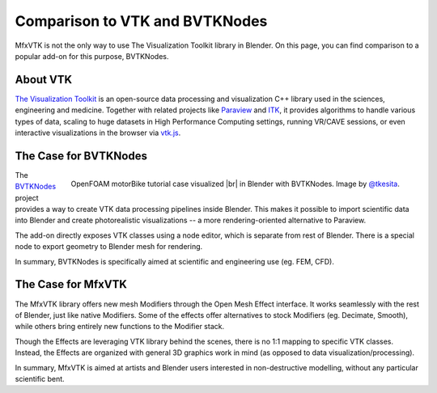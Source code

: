 Comparison to VTK and BVTKNodes
===============================

MfxVTK is not the only way to use The Visualization Toolkit library in Blender.
On this page, you can find comparison to a popular add-on for this purpose, BVTKNodes.

.. |br| raw:: html

   <br />

About VTK
---------

`The Visualization Toolkit <https://vtk.org/>`_ is an open-source data processing and
visualization C++ library used in the sciences, engineering and medicine. Together with related
projects like `Paraview <https://www.paraview.org/>`_ and `ITK <https://itk.org/>`_,
it provides algorithms to handle various types of data, scaling to huge datasets in
High Performance Computing settings, running VR/CAVE sessions, or even interactive
visualizations in the browser via `vtk.js <https://kitware.github.io/vtk-js/>`_.


The Case for BVTKNodes
----------------------

.. figure:: /_static/bvtknodes_motorbike102_cam02.jpg
    :align: right
    :width: 350px

    OpenFOAM motorBike tutorial case visualized |br|
    in Blender with BVTKNodes. Image by `@tkesita <https://github.com/tkeskita>`_.

The `BVTKNodes <https://bvtknodes.readthedocs.io/en/latest/index.html>`_ project
provides a way to create VTK data processing pipelines inside Blender.
This makes it possible to import scientific data into Blender and create photorealistic
visualizations -- a more rendering-oriented alternative to Paraview.

The add-on directly exposes VTK classes using a node editor, which is separate from
rest of Blender. There is a special node to export geometry to Blender mesh for rendering.

In summary, BVTKNodes is specifically aimed at scientific and engineering use (eg. FEM, CFD).


The Case for MfxVTK
-------------------

The MfxVTK library offers new mesh Modifiers through the Open Mesh Effect interface.
It works seamlessly with the rest of Blender, just like native Modifiers. Some of
the effects offer alternatives to stock Modifiers (eg. Decimate, Smooth), while others
bring entirely new functions to the Modifier stack.

Though the Effects are leveraging VTK library behind the scenes, there is no 1:1 mapping
to specific VTK classes. Instead, the Effects are organized with general 3D graphics work in mind
(as opposed to data visualization/processing).

In summary, MfxVTK is aimed at artists and Blender users interested in non-destructive
modelling, without any particular scientific bent.
